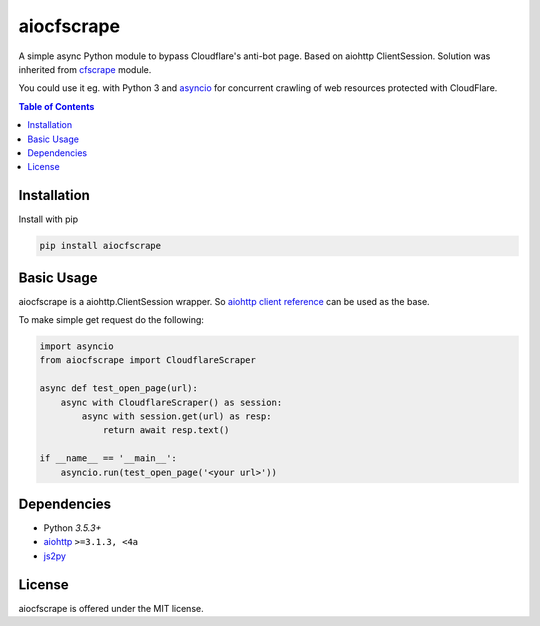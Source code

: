 ===========
aiocfscrape
===========

A simple async Python module to bypass Cloudflare\'s anti-bot page.
Based on aiohttp ClientSession. Solution was inherited from `cfscrape <https://github.com/Anorov/cloudflare-scrape>`_
module.

You could use it eg. with Python 3 and `asyncio <https://docs.python.org/3/library/asyncio-dev.html>`_
for concurrent crawling of web resources protected with CloudFlare.


.. contents:: Table of Contents


Installation
============

Install with pip

.. code:: sh

    pip install aiocfscrape


Basic Usage
===========

aiocfscrape is a aiohttp.ClientSession wrapper. So `aiohttp client reference <http://aiohttp.readthedocs.io/en/stable/client.html>`_
can be used as the base.

To make simple get request do the following:

.. code:: python

  import asyncio
  from aiocfscrape import CloudflareScraper

  async def test_open_page(url):
      async with CloudflareScraper() as session:
          async with session.get(url) as resp:
              return await resp.text()

  if __name__ == '__main__':
      asyncio.run(test_open_page('<your url>'))


Dependencies
============

- Python `3.5.3+`
- `aiohttp <https://pypi.python.org/pypi/aiohttp>`_ ``>=3.1.3, <4a``
- `js2py <https://pypi.python.org/pypi/Js2Py>`_


License
=======

aiocfscrape is offered under the MIT license.

